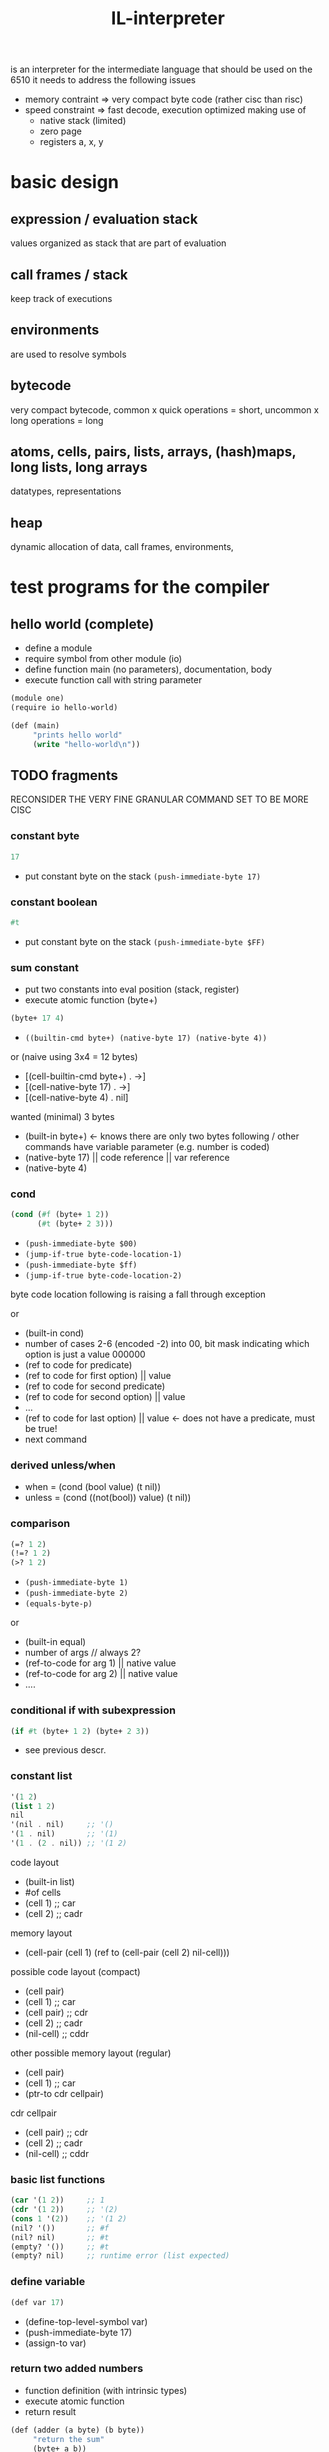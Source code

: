 #+title: IL-interpreter
is an interpreter for the intermediate language that should be used on the 6510
it needs to address the following issues
- memory contraint
  => very compact byte code (rather cisc than risc)
- speed constraint
  => fast decode, execution optimized making use of
  - native stack (limited)
  - zero page
  - registers a, x, y
* basic design
** expression / evaluation stack
values organized as stack that are part of evaluation
** call frames / stack
keep track of executions
** environments
are used to resolve symbols
** bytecode
very compact bytecode, common x quick operations = short, uncommon x long operations = long
** atoms, cells, pairs, lists, arrays, (hash)maps, long lists, long arrays
datatypes, representations
** heap
dynamic allocation of data, call frames, environments,
* test programs for the compiler
** hello world (complete)
- define a module
- require symbol from other module (io)
- define function main (no parameters), documentation, body
- execute function call with string parameter
#+begin_src scheme
  (module one)
  (require io hello-world)

  (def (main)
       "prints hello world"
       (write "hello-world\n"))
#+end_src
** TODO fragments
RECONSIDER THE VERY FINE GRANULAR COMMAND SET TO BE MORE CISC
*** constant byte
#+begin_src scheme
  17
#+end_src
- put constant byte on the stack ~(push-immediate-byte 17)~
*** constant boolean
#+begin_src scheme
  #t
#+end_src
- put constant byte on the stack ~(push-immediate-byte $FF)~
*** sum constant
- put two constants into eval position (stack, register)
- execute atomic function (byte+)
#+begin_src scheme
  (byte+ 17 4)
#+end_src
- ~((builtin-cmd byte+) (native-byte 17) (native-byte 4))~

or (naive using 3x4 = 12 bytes)
- [(cell-builtin-cmd byte+) . ->]
- [(cell-native-byte 17) . ->]
- [(cell-native-byte 4) . nil]
wanted (minimal) 3 bytes
- (built-in byte+) <- knows there are only two bytes following / other commands have variable parameter (e.g. number is coded)
- (native-byte 17) || code reference || var reference
- (native-byte 4)
*** cond
#+begin_src scheme
  (cond (#f (byte+ 1 2))
        (#t (byte+ 2 3)))
#+end_src
- ~(push-immediate-byte $00)~
- ~(jump-if-true byte-code-location-1)~
- ~(push-immediate-byte $ff)~
- ~(jump-if-true byte-code-location-2)~
byte code location following is raising a fall through exception

or
- (built-in cond)
- number of cases 2-6 (encoded -2) into 00, bit mask indicating which option is just a value 000000
- (ref to code for predicate)
- (ref to code for first option) || value
- (ref to code for second predicate)
- (ref to code for second option) || value
- ...
- (ref to code for last option)  || value <- does not have a predicate, must be true!
- next command
*** derived unless/when
- when = (cond (bool value) (t nil))
- unless = (cond ((not(bool)) value) (t nil))
*** comparison
#+begin_src scheme
  (=? 1 2)
  (!=? 1 2)
  (>? 1 2)
#+end_src
- ~(push-immediate-byte 1)~
- ~(push-immediate-byte 2)~
- ~(equals-byte-p)~

or
- (built-in equal)
- number of args // always 2?
- (ref-to-code for arg 1) || native value
- (ref-to-code for arg 2) || native value
- ....
*** conditional if with subexpression
#+begin_src scheme
  (if #t (byte+ 1 2) (byte+ 2 3))
#+end_src
- see previous descr.
*** constant list
#+begin_src scheme
  '(1 2)
  (list 1 2)
  nil
  '(nil . nil)     ;; '()
  '(1 . nil)       ;; '(1)
  '(1 . (2 . nil)) ;; '(1 2)
#+end_src
code layout
- (built-in list)
- #of cells
- (cell 1)   ;; car
- (cell 2)   ;; cadr
memory layout
- (cell-pair (cell 1) (ref to (cell-pair (cell 2) nil-cell)))

possible code layout (compact)
- (cell pair)
- (cell 1)          ;; car
- (cell pair)       ;; cdr
- (cell 2)          ;; cadr
- (nil-cell)        ;; cddr

other possible memory layout (regular)
- (cell pair)
- (cell 1)          ;; car
- (ptr-to cdr cellpair)

cdr cellpair
- (cell pair)       ;; cdr
- (cell 2)          ;; cadr
- (nil-cell)        ;; cddr
*** basic list functions
#+begin_src scheme
  (car '(1 2))     ;; 1
  (cdr '(1 2))     ;; '(2)
  (cons 1 '(2))    ;; '(1 2)
  (nil? '())       ;; #f
  (nil? nil)       ;; #t
  (empty? '())     ;; #t
  (empty? nil)     ;; runtime error (list expected)
#+end_src
*** define variable
#+begin_src scheme
  (def var 17)
#+end_src
- (define-top-level-symbol var)
- (push-immediate-byte 17)
- (assign-to var)
*** return two added numbers
- function definition (with intrinsic types)
- execute atomic function
- return result
#+begin_src scheme
  (def (adder (a byte) (b byte))
       "return the sum"
       (byte+ a b))
#+end_src
- ~(define-top-level-symbol adder)~
- ~(push-byte-code-address byte-code-location)~
- ~(assign-to var)~

- byte-code-location:
- ~(assert-locals-n 2)~
- ~(push-local 0)~ ;; a
- ~(push-local 1)~ ;; b
- ~(byte+)~
*** basic list functions
**** IGNORE append (non tail call version)
#+begin_src scheme
  (def (append (a list) (b list))
       "append two lists"
       (if (nil? (car a))
           b
           (cons (car a)
                 (append (cdr a) b))))
#+end_src
**** append (tail call version) if reverse is not implemented using append!!
#+begin_src scheme
  (def (-append (ar list) (b list))
       (if (nil? (car ar))
           b
           (-append (cdr ar)
                    (cons (car ar) b))))

  (def (append (a list) (b list))
       (-append (reverse a) b))
#+end_src
- ~(assert-locals-n 2)~
- byte-code-location-append
- ~(push-local 0)~
- ~(car)~
- ~(nil?)~
- ~(jump-if-false byte-code-location-1)~
- byte-code-location-0
- ~(push-local 1)~
- ~(return)~
- byte-code-location-1
- ~(push-local 0)~
- ~(cdr)~
- ~(push-local 1)~
- ~(push-local 0)~
- ~(car)~
- ~(cons)~
- ~(pop-to-local 0)~
- ~(pop-to-local 1)~
- ~(jump byte-code-location-append)~

- ~(assert-locals-n 2)~
- ~(push-local 1)~
- ~(push-local 0)~
- ~(call reverse)~
- ~(call -append)~
**** IGNORE reverse
#+begin_src scheme
  (def (reverse (a list))
       (if (nil? a)
           a
           (append (reverse (cdr a)) ((car a) . nil ))))
#+end_src
**** reverse (tail call version)
#+begin_src scheme
  (def (-reverse (a list) (acc list))
       (if (nil? (car a))
           acc
           (-reverse (cdr a) (cons (car a) acc))))

  (def (reverse (a list))
       (-reverse a '()))
#+end_src
*** function application
#+begin_src scheme
  (def fn #'byte+)
  (apply fn 1 2)
#+end_src
*** higher order functions
#+begin_src scheme
  (def (map (fn fun) (a list))
       "apply function to each element of the list returning a new list of the results"
       (if (nil? (car a))
           a
           (cons (apply fn (car a)) (map fn (cdr a)))))
#+end_src
*** local variable (through let)
#+begin_src scheme
  (def (some-fun (a list))
       (let (((b list) (list 1 2 3)))
         (if (nil? (car a))
             b
             a)))
#+end_src
